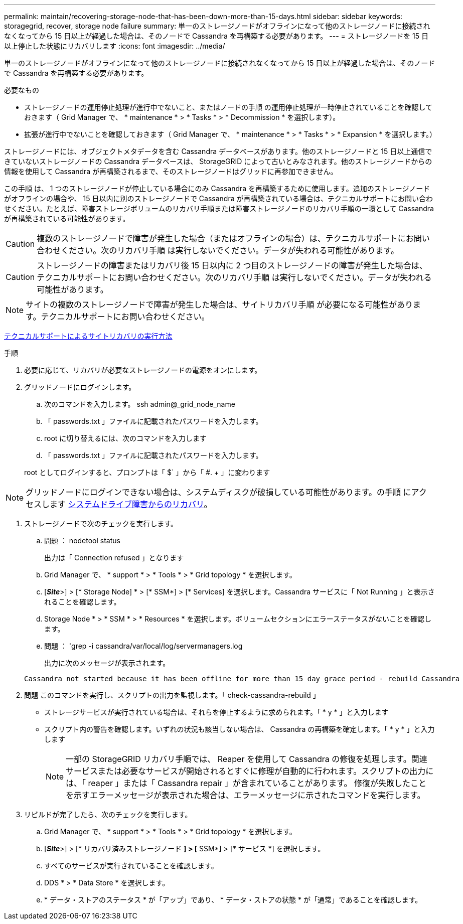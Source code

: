 ---
permalink: maintain/recovering-storage-node-that-has-been-down-more-than-15-days.html 
sidebar: sidebar 
keywords: storagegrid, recover, storage node failure 
summary: 単一のストレージノードがオフラインになって他のストレージノードに接続されなくなってから 15 日以上が経過した場合は、そのノードで Cassandra を再構築する必要があります。 
---
= ストレージノードを 15 日以上停止した状態にリカバリします
:icons: font
:imagesdir: ../media/


[role="lead"]
単一のストレージノードがオフラインになって他のストレージノードに接続されなくなってから 15 日以上が経過した場合は、そのノードで Cassandra を再構築する必要があります。

.必要なもの
* ストレージノードの運用停止処理が進行中でないこと、またはノードの手順 の運用停止処理が一時停止されていることを確認しておきます（ Grid Manager で、 * maintenance * > * Tasks * > * Decommission * を選択します）。
* 拡張が進行中でないことを確認しておきます（ Grid Manager で、 * maintenance * > * Tasks * > * Expansion * を選択します。）


ストレージノードには、オブジェクトメタデータを含む Cassandra データベースがあります。他のストレージノードと 15 日以上通信できていないストレージノードの Cassandra データベースは、 StorageGRID によって古いとみなされます。他のストレージノードからの情報を使用して Cassandra が再構築されるまで、そのストレージノードはグリッドに再参加できません。

この手順 は、 1 つのストレージノードが停止している場合にのみ Cassandra を再構築するために使用します。追加のストレージノードがオフラインの場合や、 15 日以内に別のストレージノードで Cassandra が再構築されている場合は、テクニカルサポートにお問い合わせください。たとえば、障害ストレージボリュームのリカバリ手順または障害ストレージノードのリカバリ手順の一環として Cassandra が再構築されている可能性があります。


CAUTION: 複数のストレージノードで障害が発生した場合（またはオフラインの場合）は、テクニカルサポートにお問い合わせください。次のリカバリ手順 は実行しないでください。データが失われる可能性があります。


CAUTION: ストレージノードの障害またはリカバリ後 15 日以内に 2 つ目のストレージノードの障害が発生した場合は、テクニカルサポートにお問い合わせください。次のリカバリ手順 は実行しないでください。データが失われる可能性があります。


NOTE: サイトの複数のストレージノードで障害が発生した場合は、サイトリカバリ手順 が必要になる可能性があります。テクニカルサポートにお問い合わせください。

xref:how-site-recovery-is-performed-by-technical-support.adoc[テクニカルサポートによるサイトリカバリの実行方法]

.手順
. 必要に応じて、リカバリが必要なストレージノードの電源をオンにします。
. グリッドノードにログインします。
+
.. 次のコマンドを入力します。 ssh admin@_grid_node_name
.. 「 passwords.txt 」ファイルに記載されたパスワードを入力します。
.. root に切り替えるには、次のコマンドを入力します
.. 「 passwords.txt 」ファイルに記載されたパスワードを入力します。


+
root としてログインすると、プロンプトは「 $` 」から「 #. + 」に変わります




NOTE: グリッドノードにログインできない場合は、システムディスクが破損している可能性があります。の手順 にアクセスします xref:recovering-from-system-drive-failure.adoc[システムドライブ障害からのリカバリ]。

. ストレージノードで次のチェックを実行します。
+
.. 問題 ： nodetool status
+
出力は「 Connection refused 」となります

.. Grid Manager で、 * support * > * Tools * > * Grid topology * を選択します。
.. [*_Site_*>] > [* Storage Node] * > [* SSM*] > [* Services] を選択します。Cassandra サービスに「 Not Running 」と表示されることを確認します。
.. Storage Node * > * SSM * > * Resources * を選択します。ボリュームセクションにエラーステータスがないことを確認します。
.. 問題 ： 'grep -i cassandra/var/local/log/servermanagers.log
+
出力に次のメッセージが表示されます。

+
[listing]
----
Cassandra not started because it has been offline for more than 15 day grace period - rebuild Cassandra
----


. 問題 このコマンドを実行し、スクリプトの出力を監視します。「 check-cassandra-rebuild 」
+
** ストレージサービスが実行されている場合は、それらを停止するように求められます。「 * y * 」と入力します
** スクリプト内の警告を確認します。いずれの状況も該当しない場合は、 Cassandra の再構築を確定します。「 * y * 」と入力します
+

NOTE: 一部の StorageGRID リカバリ手順では、 Reaper を使用して Cassandra の修復を処理します。関連サービスまたは必要なサービスが開始されるとすぐに修理が自動的に行われます。スクリプトの出力には、「 reaper 」または「 Cassandra repair 」が含まれていることがあります。 修復が失敗したことを示すエラーメッセージが表示された場合は、エラーメッセージに示されたコマンドを実行します。



. リビルドが完了したら、次のチェックを実行します。
+
.. Grid Manager で、 * support * > * Tools * > * Grid topology * を選択します。
.. [*_Site_*>] > [* リカバリ済みストレージノード *] > [* SSM*] > [* サービス *] を選択します。
.. すべてのサービスが実行されていることを確認します。
.. DDS * > * Data Store * を選択します。
.. * データ・ストアのステータス * が「アップ」であり、 * データ・ストアの状態 * が「通常」であることを確認します。



